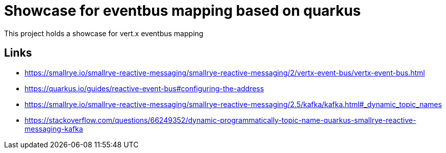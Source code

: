 = Showcase for eventbus mapping based on quarkus

This project holds a showcase for vert.x eventbus mapping

== Links

- https://smallrye.io/smallrye-reactive-messaging/smallrye-reactive-messaging/2/vertx-event-bus/vertx-event-bus.html
- https://quarkus.io/guides/reactive-event-bus#configuring-the-address
- https://smallrye.io/smallrye-reactive-messaging/smallrye-reactive-messaging/2.5/kafka/kafka.html#_dynamic_topic_names
- https://stackoverflow.com/questions/66249352/dynamic-programmatically-topic-name-quarkus-smallrye-reactive-messaging-kafka
